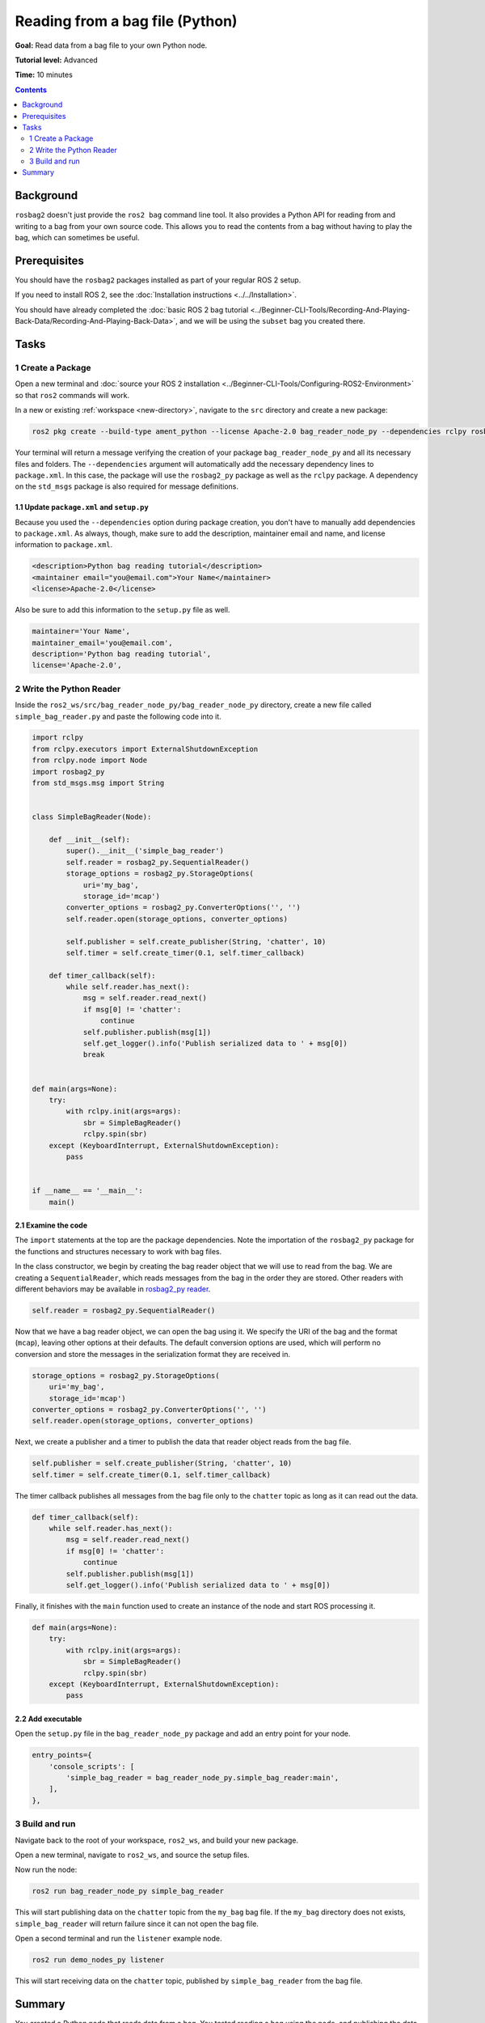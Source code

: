 Reading from a bag file (Python)
================================

**Goal:** Read data from a bag file to your own Python node.

**Tutorial level:** Advanced

**Time:** 10 minutes

.. contents:: Contents
   :depth: 2
   :local:

Background
----------

``rosbag2`` doesn't just provide the ``ros2 bag`` command line tool.
It also provides a Python API for reading from and writing to a bag from your own source code.
This allows you to read the contents from a bag without having to play the bag, which can sometimes be useful.

Prerequisites
-------------

You should have the ``rosbag2`` packages installed as part of your regular ROS 2 setup.

If you need to install ROS 2, see the :doc:`Installation instructions <../../Installation>`.

You should have already completed the :doc:`basic ROS 2 bag tutorial <../Beginner-CLI-Tools/Recording-And-Playing-Back-Data/Recording-And-Playing-Back-Data>`, and we will be using the ``subset`` bag you created there.

Tasks
-----

1 Create a Package
^^^^^^^^^^^^^^^^^^

Open a new terminal and :doc:`source your ROS 2 installation <../Beginner-CLI-Tools/Configuring-ROS2-Environment>` so that ``ros2`` commands will work.

In a new or existing :ref:`workspace <new-directory>`, navigate to the ``src`` directory and create
a new package:

.. code-block:: console

  ros2 pkg create --build-type ament_python --license Apache-2.0 bag_reader_node_py --dependencies rclpy rosbag2_py std_msgs

Your terminal will return a message verifying the creation of your package ``bag_reader_node_py`` and all its necessary files and folders.
The ``--dependencies`` argument will automatically add the necessary dependency lines to ``package.xml``.
In this case, the package will use the ``rosbag2_py`` package as well as the ``rclpy`` package.
A dependency on the ``std_msgs`` package is also required for message definitions.

1.1 Update ``package.xml`` and ``setup.py``
~~~~~~~~~~~~~~~~~~~~~~~~~~~~~~~~~~~~~~~~~~~

Because you used the ``--dependencies`` option during package creation, you don't have to manually add dependencies to ``package.xml``.
As always, though, make sure to add the description, maintainer email and name, and license information to ``package.xml``.

.. code-block:: xml

  <description>Python bag reading tutorial</description>
  <maintainer email="you@email.com">Your Name</maintainer>
  <license>Apache-2.0</license>

Also be sure to add this information to the ``setup.py`` file as well.

.. code-block:: Python

   maintainer='Your Name',
   maintainer_email='you@email.com',
   description='Python bag reading tutorial',
   license='Apache-2.0',

2 Write the Python Reader
^^^^^^^^^^^^^^^^^^^^^^^^^

Inside the ``ros2_ws/src/bag_reader_node_py/bag_reader_node_py`` directory, create a new file called ``simple_bag_reader.py`` and paste the following code into it.

.. code-block:: Python

    import rclpy
    from rclpy.executors import ExternalShutdownException
    from rclpy.node import Node
    import rosbag2_py
    from std_msgs.msg import String


    class SimpleBagReader(Node):

        def __init__(self):
            super().__init__('simple_bag_reader')
            self.reader = rosbag2_py.SequentialReader()
            storage_options = rosbag2_py.StorageOptions(
                uri='my_bag',
                storage_id='mcap')
            converter_options = rosbag2_py.ConverterOptions('', '')
            self.reader.open(storage_options, converter_options)

            self.publisher = self.create_publisher(String, 'chatter', 10)
            self.timer = self.create_timer(0.1, self.timer_callback)

        def timer_callback(self):
            while self.reader.has_next():
                msg = self.reader.read_next()
                if msg[0] != 'chatter':
                    continue
                self.publisher.publish(msg[1])
                self.get_logger().info('Publish serialized data to ' + msg[0])
                break


    def main(args=None):
        try:
            with rclpy.init(args=args):
                sbr = SimpleBagReader()
                rclpy.spin(sbr)
        except (KeyboardInterrupt, ExternalShutdownException):
            pass


    if __name__ == '__main__':
        main()

2.1 Examine the code
~~~~~~~~~~~~~~~~~~~~

The ``import`` statements at the top are the package dependencies.
Note the importation of the ``rosbag2_py`` package for the functions and structures necessary to work with bag files.

In the class constructor, we begin by creating the bag reader object that we will use to read from the bag.
We are creating a ``SequentialReader``, which reads messages from the bag in the order they are stored.
Other readers with different behaviors may be available in `rosbag2_py reader <https://github.com/ros2/rosbag2/tree/{REPOS_FILE_BRANCH}/rosbag2_py/rosbag2_py/_reader.pyi>`__.

.. code-block:: Python

   self.reader = rosbag2_py.SequentialReader()

Now that we have a bag reader object, we can open the bag using it.
We specify the URI of the bag and the format (``mcap``), leaving other options at their defaults.
The default conversion options are used, which will perform no conversion and store the messages in the serialization format they are received in.

.. code-block:: Python

   storage_options = rosbag2_py.StorageOptions(
       uri='my_bag',
       storage_id='mcap')
   converter_options = rosbag2_py.ConverterOptions('', '')
   self.reader.open(storage_options, converter_options)

Next, we create a publisher and a timer to publish the data that reader object reads from the bag file.

.. code-block:: Python

   self.publisher = self.create_publisher(String, 'chatter', 10)
   self.timer = self.create_timer(0.1, self.timer_callback)

The timer callback publishes all messages from the bag file only to the ``chatter`` topic as long as it can read out the data.

.. code-block:: Python

   def timer_callback(self):
       while self.reader.has_next():
           msg = self.reader.read_next()
           if msg[0] != 'chatter':
               continue
           self.publisher.publish(msg[1])
           self.get_logger().info('Publish serialized data to ' + msg[0])

Finally, it finishes with the ``main`` function used to create an instance of the node and start ROS processing it.

.. code-block:: Python

   def main(args=None):
       try:
           with rclpy.init(args=args):
               sbr = SimpleBagReader()
               rclpy.spin(sbr)
       except (KeyboardInterrupt, ExternalShutdownException):
           pass

2.2 Add executable
~~~~~~~~~~~~~~~~~~

Open the ``setup.py`` file in the ``bag_reader_node_py`` package and add an entry point for your node.

.. code-block:: Python

   entry_points={
       'console_scripts': [
           'simple_bag_reader = bag_reader_node_py.simple_bag_reader:main',
       ],
   },

3 Build and run
^^^^^^^^^^^^^^^

Navigate back to the root of your workspace, ``ros2_ws``, and build your new package.

.. tabs::

  .. group-tab:: Linux

    .. code-block:: console

      colcon build --packages-select bag_reader_node_py

  .. group-tab:: macOS

    .. code-block:: console

      colcon build --packages-select bag_reader_node_py

  .. group-tab:: Windows

    .. code-block:: console

      colcon build --merge-install --packages-select bag_reader_node_py

Open a new terminal, navigate to ``ros2_ws``, and source the setup files.

.. tabs::

  .. group-tab:: Linux

    .. code-block:: console

      source install/setup.bash

  .. group-tab:: macOS

    .. code-block:: console

      source install/setup.bash

  .. group-tab:: Windows

    .. code-block:: console

      call install/setup.bat

Now run the node:

.. code-block:: console

   ros2 run bag_reader_node_py simple_bag_reader

This will start publishing data on the ``chatter`` topic from the ``my_bag`` bag file.
If the ``my_bag`` directory does not exists, ``simple_bag_reader`` will return failure since it can not open the bag file.

Open a second terminal and run the ``listener`` example node.

.. code-block:: console

   ros2 run demo_nodes_py listener

This will start receiving data on the ``chatter`` topic, published by ``simple_bag_reader`` from the bag file.

Summary
-------

You created a Python node that reads data from a bag.
You tested reading a bag using the node, and publishing the data by playing back the bag.
This approach can be used to read and publish the data with additional data from the bag file, for example modifying the original data stored in the bag file.
